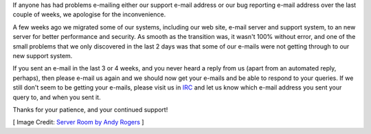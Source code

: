 .. title: Server Migrations and Support E-mails
.. slug: 2014/01/13/server-migrations-and-support-e-mails
.. date: 2014-01-13 19:01:09 UTC
.. tags:
.. description:
.. previewimage: /cover-images/server-migrations-and-support-e-mails.jpg

If anyone has had problems e-mailing either our support e-mail address
or our bug reporting e-mail address over the last couple of weeks, we
apologise for the inconvenience.

A few weeks ago we migrated some of our systems, including our web site,
e-mail server and support system, to an new server for better
performance and security. As smooth as the transition was, it wasn't
100% without error, and one of the small problems that we only
discovered in the last 2 days was that some of our e-mails were not
getting through to our new support system.

If you sent an e-mail in the last 3 or 4 weeks, and you never heard a
reply from us (apart from an automated reply, perhaps), then please
e-mail us again and we should now get your e-mails and be able to
respond to your queries. If we still don't seem to be getting your
e-mails, please visit us in
`IRC <http://openlp.org/support/live-chat-irc>`_ and let us know which
e-mail address you sent your query to, and when you sent it.

Thanks for your patience, and your continued support!

[ Image Credit: `Server Room by Andy Rogers`_ ]

.. _Server Room by Andy Rogers: https://www.flickr.com/photos/cobaltfish/7932122714/
